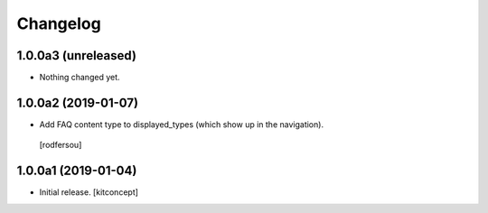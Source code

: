 Changelog
=========


1.0.0a3 (unreleased)
--------------------

- Nothing changed yet.


1.0.0a2 (2019-01-07)
--------------------

- Add FAQ content type to displayed_types (which show up in the navigation).
 [rodfersou]


1.0.0a1 (2019-01-04)
--------------------

- Initial release.
  [kitconcept]
